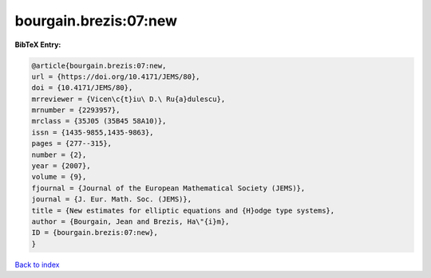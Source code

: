 bourgain.brezis:07:new
======================

.. :cite:t:`bourgain.brezis:07:new`

.. bibliography:: ../../All.bib

**BibTeX Entry:**

.. code-block:: bibtex

   @article{bourgain.brezis:07:new,
   url = {https://doi.org/10.4171/JEMS/80},
   doi = {10.4171/JEMS/80},
   mrreviewer = {Vicen\c{t}iu\ D.\ Ru{a}dulescu},
   mrnumber = {2293957},
   mrclass = {35J05 (35B45 58A10)},
   issn = {1435-9855,1435-9863},
   pages = {277--315},
   number = {2},
   year = {2007},
   volume = {9},
   fjournal = {Journal of the European Mathematical Society (JEMS)},
   journal = {J. Eur. Math. Soc. (JEMS)},
   title = {New estimates for elliptic equations and {H}odge type systems},
   author = {Bourgain, Jean and Brezis, Ha\"{i}m},
   ID = {bourgain.brezis:07:new},
   }

`Back to index <../index>`_

